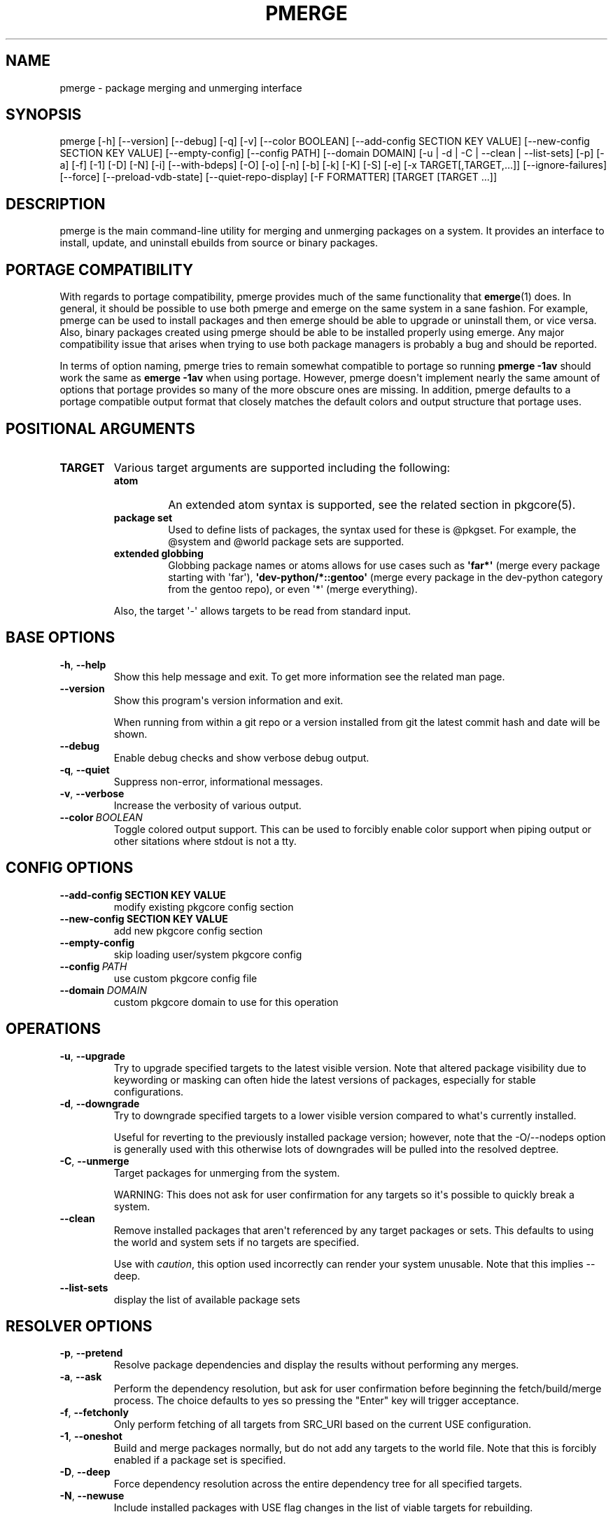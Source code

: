 .\" Man page generated from reStructuredText.
.
.TH "PMERGE" "1" "Jul 05, 2020" "0.10.13" "pkgcore"
.SH NAME
pmerge \- package merging and unmerging interface
.
.nr rst2man-indent-level 0
.
.de1 rstReportMargin
\\$1 \\n[an-margin]
level \\n[rst2man-indent-level]
level margin: \\n[rst2man-indent\\n[rst2man-indent-level]]
-
\\n[rst2man-indent0]
\\n[rst2man-indent1]
\\n[rst2man-indent2]
..
.de1 INDENT
.\" .rstReportMargin pre:
. RS \\$1
. nr rst2man-indent\\n[rst2man-indent-level] \\n[an-margin]
. nr rst2man-indent-level +1
.\" .rstReportMargin post:
..
.de UNINDENT
. RE
.\" indent \\n[an-margin]
.\" old: \\n[rst2man-indent\\n[rst2man-indent-level]]
.nr rst2man-indent-level -1
.\" new: \\n[rst2man-indent\\n[rst2man-indent-level]]
.in \\n[rst2man-indent\\n[rst2man-indent-level]]u
..
.SH SYNOPSIS
.sp
pmerge [\-h] [\-\-version] [\-\-debug] [\-q] [\-v] [\-\-color BOOLEAN] [\-\-add\-config SECTION KEY VALUE] [\-\-new\-config SECTION KEY VALUE] [\-\-empty\-config] [\-\-config PATH] [\-\-domain DOMAIN] [\-u | \-d | \-C | \-\-clean | \-\-list\-sets] [\-p] [\-a] [\-f] [\-1] [\-D] [\-N] [\-i] [\-\-with\-bdeps] [\-O] [\-o] [\-n] [\-b] [\-k] [\-K] [\-S] [\-e] [\-x TARGET[,TARGET,...]] [\-\-ignore\-failures] [\-\-force] [\-\-preload\-vdb\-state] [\-\-quiet\-repo\-display] [\-F FORMATTER] [TARGET [TARGET ...]]
.SH DESCRIPTION
.sp
pmerge is the main command\-line utility for merging and unmerging packages on a
system. It provides an interface to install, update, and uninstall ebuilds from
source or binary packages.
.SH PORTAGE COMPATIBILITY
.sp
With regards to portage compatibility, pmerge provides much of the same
functionality that \fBemerge\fP(1) does. In general, it should be possible to use
both pmerge and emerge on the same system in a sane fashion. For example,
pmerge can be used to install packages and then emerge should be able to
upgrade or uninstall them, or vice versa. Also, binary packages created using
pmerge should be able to be installed properly using emerge. Any major
compatibility issue that arises when trying to use both package managers is
probably a bug and should be reported.
.sp
In terms of option naming, pmerge tries to remain somewhat compatible to
portage so running \fBpmerge \-1av\fP should work the same as \fBemerge \-1av\fP when
using portage. However, pmerge doesn\(aqt implement nearly the same amount of
options that portage provides so many of the more obscure ones are missing. In
addition, pmerge defaults to a portage compatible output format that closely
matches the default colors and output structure that portage uses.
.SH POSITIONAL ARGUMENTS
.INDENT 0.0
.TP
.B TARGET
Various target arguments are supported including the following:
.INDENT 7.0
.TP
.B atom
An extended atom syntax is supported, see the related section
in pkgcore(5).
.TP
.B package set
Used to define lists of packages, the syntax used for these is
@pkgset. For example, the @system and @world package sets are
supported.
.TP
.B extended globbing
Globbing package names or atoms allows for use cases such as
\fB\(aqfar*\(aq\fP (merge every package starting with \(aqfar\(aq),
\fB\(aqdev\-python/*::gentoo\(aq\fP (merge every package in the dev\-python
category from the gentoo repo), or even \(aq*\(aq (merge everything).
.UNINDENT
.sp
Also, the target \(aq\-\(aq allows targets to be read from standard input.
.UNINDENT
.SH BASE OPTIONS
.INDENT 0.0
.TP
.B \-h\fP,\fB  \-\-help
Show this help message and exit. To get more
information see the related man page.
.TP
.B \-\-version
Show this program\(aqs version information and exit.
.sp
When running from within a git repo or a version
installed from git the latest commit hash and date will
be shown.
.TP
.B \-\-debug
Enable debug checks and show verbose debug output.
.TP
.B \-q\fP,\fB  \-\-quiet
Suppress non\-error, informational messages.
.TP
.B \-v\fP,\fB  \-\-verbose
Increase the verbosity of various output.
.TP
.BI \-\-color \ BOOLEAN
Toggle colored output support. This can be used to forcibly
enable color support when piping output or other sitations
where stdout is not a tty.
.UNINDENT
.SH CONFIG OPTIONS
.INDENT 0.0
.TP
.B \-\-add\-config SECTION KEY VALUE
modify existing pkgcore config section
.TP
.B \-\-new\-config SECTION KEY VALUE
add new pkgcore config section
.UNINDENT
.INDENT 0.0
.TP
.B \-\-empty\-config
skip loading user/system pkgcore config
.TP
.BI \-\-config \ PATH
use custom pkgcore config file
.TP
.BI \-\-domain \ DOMAIN
custom pkgcore domain to use for this operation
.UNINDENT
.SH OPERATIONS
.INDENT 0.0
.TP
.B \-u\fP,\fB  \-\-upgrade
Try to upgrade specified targets to the latest visible version. Note
that altered package visibility due to keywording or masking can often
hide the latest versions of packages, especially for stable
configurations.
.TP
.B \-d\fP,\fB  \-\-downgrade
Try to downgrade specified targets to a lower visible version
compared to what\(aqs currently installed.
.sp
Useful for reverting to the previously installed package version;
however, note that the \-O/\-\-nodeps option is generally used with this
otherwise lots of downgrades will be pulled into the resolved deptree.
.TP
.B \-C\fP,\fB  \-\-unmerge
Target packages for unmerging from the system.
.sp
WARNING: This does not ask for user confirmation for any targets so
it\(aqs possible to quickly break a system.
.TP
.B \-\-clean
Remove installed packages that aren\(aqt referenced by any target packages
or sets. This defaults to using the world and system sets if no targets
are specified.
.sp
Use with \fIcaution\fP, this option used incorrectly can render your system
unusable. Note that this implies \-\-deep.
.TP
.B \-\-list\-sets
display the list of available package sets
.UNINDENT
.SH RESOLVER OPTIONS
.INDENT 0.0
.TP
.B \-p\fP,\fB  \-\-pretend
Resolve package dependencies and display the results without performing
any merges.
.TP
.B \-a\fP,\fB  \-\-ask
Perform the dependency resolution, but ask for user confirmation before
beginning the fetch/build/merge process. The choice defaults to yes so
pressing the "Enter" key will trigger acceptance.
.TP
.B \-f\fP,\fB  \-\-fetchonly
Only perform fetching of all targets from SRC_URI based on the current
USE configuration.
.TP
.B \-1\fP,\fB  \-\-oneshot
Build and merge packages normally, but do not add any targets to the
world file. Note that this is forcibly enabled if a package set is
specified.
.TP
.B \-D\fP,\fB  \-\-deep
Force dependency resolution across the entire dependency tree for all
specified targets.
.TP
.B \-N\fP,\fB  \-\-newuse
Include installed packages with USE flag changes in the list of viable
targets for rebuilding.
.sp
USE flag changes include flags being added, removed, enabled, or
disabled with regards to a package. USE flag changes can occur via
ebuild alterations, profile updates, or local configuration
modifications.
.sp
Note that this option implies \-1/\-\-oneshot.
.TP
.B \-i\fP,\fB  \-\-ignore\-cycles
Ignore dependency cycles if they\(aqre found to be unbreakable; for
example: a depends on b, and b depends on a, with neither built.
.TP
.B \-\-with\-bdeps
Pull in build time dependencies for built packages during dependency
resolution, by default they\(aqre ignored.
.TP
.B \-O\fP,\fB  \-\-nodeps
Build and merge packages without resolving any dependencies.
.TP
.B \-o\fP,\fB  \-\-onlydeps
Build and merge only the dependencies for the packages specified.
.TP
.B \-n\fP,\fB  \-\-noreplace
Skip packages that are already installed. By default when running
without this option, any specified target packages will be remerged
regardless of if they are already installed.
.TP
.B \-b\fP,\fB  \-\-buildpkg
Force binary packages to be built for all merged packages.
.TP
.B \-k\fP,\fB  \-\-usepkg
Binary packages are preferred over ebuilds when performing dependency
resolution.
.TP
.B \-K\fP,\fB  \-\-usepkgonly
Only binary packages are considered when performing dependency
resolution.
.TP
.B \-S\fP,\fB  \-\-source\-only
Only ebuilds are considered when performing dependency
resolution.
.TP
.B \-e\fP,\fB  \-\-empty
Force all targets and their dependencies to be rebuilt.
.UNINDENT
.INDENT 0.0
.TP
.B \-x TARGET[,TARGET,...], \-\-exclude TARGET[,TARGET,...]
Comma\-separated list of targets to pretend are installed.
.sp
This supports extended package globbing, e.g. \fB\(aqdev\-python/*\(aq\fP
equates to faking the entire dev\-python category is installed.
.UNINDENT
.INDENT 0.0
.TP
.B \-\-ignore\-failures
Skip failures during the following phases: sanity checks
(pkg_pretend), fetching, dep resolution, and (un)merging.
.TP
.B \-\-force
Force (un)merging on the livefs (vdb), regardless of if it\(aqs frozen.
.TP
.B \-\-preload\-vdb\-state
Preload the installed package database which causes the resolver to
work with a complete graph, thus disallowing actions that conflict with
installed packages. If disabled, it\(aqs possible for the requested action
to conflict with already installed dependencies that aren\(aqt involved in
the graph of the requested operation.
.UNINDENT
.SH OUTPUT OPTIONS
.INDENT 0.0
.TP
.B \-\-quiet\-repo\-display
In the package merge list display, suppress ::repo output and instead
use index numbers to indicate which repos packages come from.
.TP
.BI \-F \ FORMATTER\fR,\fB \ \-\-formatter \ FORMATTER
Select an output formatter to use for text formatting of \-\-pretend or
\-\-ask output, currently available formatters include the following:
basic, pkgcore, portage, portage\-verbose, and paludis.
.sp
The basic formatter is the nearest to simple text output and is
intended for scripting while the portage/portage\-verbose formatter
closely emulates portage output and is used by default.
.UNINDENT
.SH EXAMPLE USAGE
.sp
Merge pkgcore from the gentoo repo:
.INDENT 0.0
.INDENT 3.5
.sp
.nf
.ft C
pmerge sys\-apps/pkgcore::gentoo
.ft P
.fi
.UNINDENT
.UNINDENT
.sp
Output a simple list of package atoms that would be updated for a global
update:
.INDENT 0.0
.INDENT 3.5
.sp
.nf
.ft C
pmerge \-uDp \-\-formatter basic @world
.ft P
.fi
.UNINDENT
.UNINDENT
.sp
Force new binpkgs to be built for the entire system set using a custom
configuration directory:
.INDENT 0.0
.INDENT 3.5
.sp
.nf
.ft C
pmerge \-uDSeb \-\-config /home/foo/portage @system
.ft P
.fi
.UNINDENT
.UNINDENT
.SH SEE ALSO
.sp
\fBemerge\fP(1)
.SH COPYRIGHT
2006-2019, pkgcore contributors
.\" Generated by docutils manpage writer.
.
